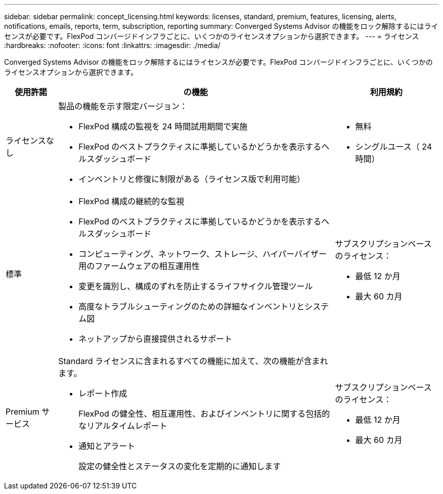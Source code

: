 ---
sidebar: sidebar 
permalink: concept_licensing.html 
keywords: licenses, standard, premium, features, licensing, alerts, notifications, emails, reports, term, subscription, reporting 
summary: Converged Systems Advisor の機能をロック解除するにはライセンスが必要です。FlexPod コンバージドインフラごとに、いくつかのライセンスオプションから選択できます。 
---
= ライセンス
:hardbreaks:
:nofooter: 
:icons: font
:linkattrs: 
:imagesdir: ./media/


[role="lead"]
Converged Systems Advisor の機能をロック解除するにはライセンスが必要です。FlexPod コンバージドインフラごとに、いくつかのライセンスオプションから選択できます。

[cols="12,64,24"]
|===
| 使用許諾 | の機能 | 利用規約 


| ライセンスなし  a| 
製品の機能を示す限定バージョン：

* FlexPod 構成の監視を 24 時間試用期間で実施
* FlexPod のベストプラクティスに準拠しているかどうかを表示するヘルスダッシュボード
* インベントリと修復に制限がある（ライセンス版で利用可能）

 a| 
* 無料
* シングルユース（ 24 時間）




| 標準  a| 
* FlexPod 構成の継続的な監視
* FlexPod のベストプラクティスに準拠しているかどうかを表示するヘルスダッシュボード
* コンピューティング、ネットワーク、ストレージ、ハイパーバイザー用のファームウェアの相互運用性
* 変更を識別し、構成のずれを防止するライフサイクル管理ツール
* 高度なトラブルシューティングのための詳細なインベントリとシステム図
* ネットアップから直接提供されるサポート

 a| 
サブスクリプションベースのライセンス：

* 最低 12 か月
* 最大 60 カ月




| Premium サービス  a| 
Standard ライセンスに含まれるすべての機能に加えて、次の機能が含まれます。

* レポート作成
+
FlexPod の健全性、相互運用性、およびインベントリに関する包括的なリアルタイムレポート

* 通知とアラート
+
設定の健全性とステータスの変化を定期的に通知します


 a| 
サブスクリプションベースのライセンス：

* 最低 12 か月
* 最大 60 カ月


|===